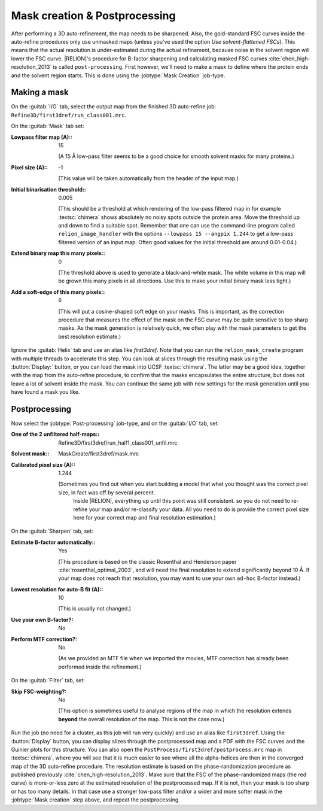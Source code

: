 Mask creation & Postprocessing
===============================

After performing a 3D auto-refinement, the map needs to be sharpened.
Also, the gold-standard FSC curves inside the auto-refine procedures only use unmasked maps (unless you've used the option `Use solvent-flattened FSCs`).
This means that the actual resolution is under-estimated during the actual refinement, because noise in the solvent region will lower the FSC curve. |RELION|'s procedure for B-factor sharpening and calculating masked FSC curves :cite:`chen_high-resolution_2013` is called ``post-processing``.
First however, we'll need to make a mask to define where the protein ends and the solvent region starts.
This is done using the :jobtype:`Mask Creation` job-type.


Making a mask
-------------

On the :guitab:`I/O` tab, select the output map from the finished 3D auto-refine job: ``Refine3D/first3dref/run_class001.mrc``.

On the :guitab:`Mask` tab set:

:Lowpass filter map (A):: 15

     (A 15 Å low-pass filter seems to be a good choice for smooth solvent masks for many proteins.)

:Pixel size (A):: -1

     (This value will be taken automatically from the header of the input map.)

:Initial binarisation threshold:: 0.005

     (This should be a threshold at which rendering of the low-pass filtered map in for example :textsc:`chimera` shows absolutely no noisy spots outside the protein area.
     Move the threshold up and down to find a suitable spot.
     Remember that one can use the command-line program called ``relion_image_handler`` with the options ``--lowpass 15 --angpix 1.244`` to get a low-pass filtered version of an input map.
     Often good values for the initial threshold are around 0.01-0.04.)

:Extend binary map this many pixels:: 0

     (The threshold above is used to generate a black-and-white mask.
     The white volume in this map will be grown this many pixels in all directions.
     Use this to make your initial binary mask less tight.)

:Add a soft-edge of this many pixels:: 6

     (This will put a cosine-shaped soft edge on your masks.
     This is important, as the correction procedure that measures the effect of the mask on the FSC curve may be quite sensitive to too sharp masks.
     As the mask generation is relatively quick, we often play with the mask parameters to get the best resolution estimate.)


Ignore the :guitab:`Helix` tab and use an alias like `first3dref`.
Note that you can run the ``relion_mask_create`` program with multiple threads to accelerate this step.
You can look at slices through the resulting mask using the :button:`Display:` button, or you can load the mask into UCSF :textsc:`chimera`.
The latter may be a good idea, together with the map from the auto-refine procedure, to confirm that the masks encapsulates the entire structure, but does not leave a lot of solvent inside the mask.
You can continue the same job with new settings for the mask generation until you have found a mask you like.


Postprocessing
--------------

Now select the :jobtype:`Post-processing` job-type, and on the :guitab:`I/O` tab, set:

:One of the 2 unfiltered half-maps:: Refine3D/first3dref/run\_half1\_class001\_unfil.mrc

:Solvent mask:: MaskCreate/first3dref/mask.mrc

:Calibrated pixel size (A):: 1.244

    (Sometimes you find out when you start building a model that what you thought was the correct pixel size, in fact was off by several percent.
     Inside |RELION|, everything up until this point was still consistent. so you do not need to re-refine your map and/or re-classify your data.
     All you need to do is provide the correct pixel size here for your correct map and final resolution estimation.)


On the :guitab:`Sharpen` tab, set:

:Estimate B-factor automatically:: Yes

     (This procedure is based on the classic Rosenthal and Henderson paper :cite:`rosenthal_optimal_2003`, and will need the final resolution to extend significantly beyond 10 Å.
     If your map does not reach that resolution, you may want to use your own ``ad-hoc`` B-factor instead.)

:Lowest resolution for auto-B fit (A):: 10

     (This is usually not changed.)

:Use your own B-factor?: No

:Perform MTF correction?: No

     (As we provided an MTF file when we imported the movies, MTF correction has already been performed inside the refinement.)


On the :guitab:`Filter` tab, set:

:Skip FSC-weighting?: No

     (This option is sometimes useful to analyse regions of the map in which the resolution extends **beyond** the overall resolution of the map.
     This is not the case now.)


Run the job (no need for a cluster, as this job will run very quickly) and use an alias like ``first3dref``.
Using the :button:`Display` button, you can display slizes through the postprocessed map and a PDF with the FSC curves and the Guinier plots for this structure.
You can also open the ``PostProcess/first3dref/postprocess.mrc`` map in :textsc:`chimera`, where you will see that it is much easier to see where all the alpha-helices are then in the converged map of the 3D auto-refine procedure.
The resolution estimate is based on the phase-randomization procedure as published previously :cite:`chen_high-resolution_2013`.
Make sure that the FSC of the phase-randomized maps (the red curve) is more-or-less zero at the estimated resolution of the postprocessed map.
If it is not, then your mask is too sharp or has too many details.
In that case use a stronger low-pass filter and/or a wider and more softer mask in the :jobtype:`Mask creation` step above, and repeat the postprocessing.